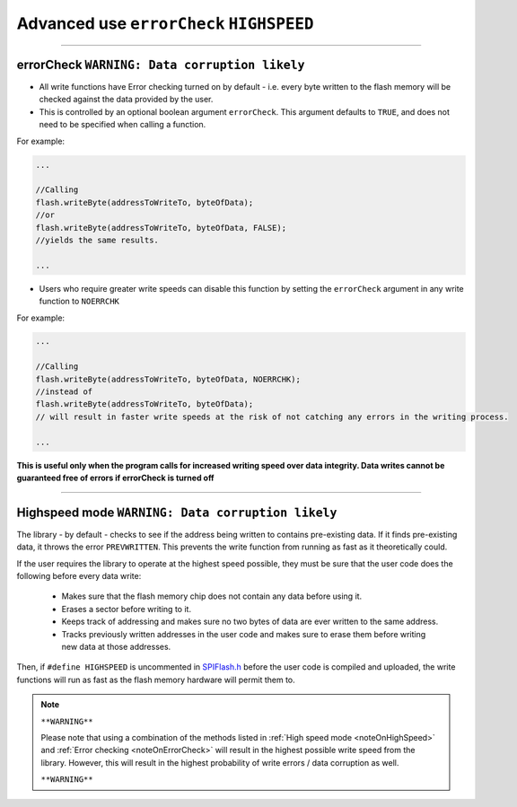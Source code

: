 .. _writeAdvanced:

.. default-domain:: cpp
.. highlight:: cpp
  :linenothreshold: 4


.. _noteOnErrorCheck:

Advanced use ``errorCheck`` ``HIGHSPEED``
~~~~~~~~~~~~~~~~~~~~~~~~~~~~~~~~~~~~~~~~~~~~~~~~~~

-----------

errorCheck ``WARNING: Data corruption likely``
^^^^^^^^^^^^^^^^^^^^^^^^^^^^^^^^^^^^^^^^^^^^^^^

* All write functions have Error checking turned on by default - i.e. every byte written to the flash memory will be checked against the data provided by the user.
* This is controlled by an optional boolean argument ``errorCheck``. This argument defaults to ``TRUE``, and does not need to be specified when calling a function.


For example:

.. code-block:: cpp

  ...

  //Calling
  flash.writeByte(addressToWriteTo, byteOfData);
  //or
  flash.writeByte(addressToWriteTo, byteOfData, FALSE);
  //yields the same results.

  ...

* Users who require greater write speeds can disable this function by setting the ``errorCheck`` argument in any write function to ``NOERRCHK``

For example:

.. code-block:: cpp

  ...

  //Calling
  flash.writeByte(addressToWriteTo, byteOfData, NOERRCHK);
  //instead of
  flash.writeByte(addressToWriteTo, byteOfData);
  // will result in faster write speeds at the risk of not catching any errors in the writing process.

  ...

**This is useful only when the program calls for increased writing speed over data integrity. Data writes cannot be guaranteed free of errors if errorCheck is turned off**

-----------

.. _noteOnHighSpeed:

Highspeed mode ``WARNING: Data corruption likely``
^^^^^^^^^^^^^^^^^^^^^^^^^^^^^^^^^^^^^^^^^^^^^^^^^^^

The library - by default - checks to see if the address being written to contains pre-existing data. If it finds pre-existing data, it throws the error ``PREVWRITTEN``. This prevents the write function from running as fast as it theoretically could.

If the user requires the library to operate at the highest speed possible, they must be sure that the user code does the following before every data write:

  * Makes sure that the flash memory chip does not contain any data before using it.

  * Erases a sector before writing to it.

  * Keeps track of addressing and makes sure no two bytes of data are ever written to the same address.

  * Tracks previously written addresses in the user code and makes sure to erase them before writing new data at those addresses.

Then, if ``#define HIGHSPEED`` is uncommented in `SPIFlash.h <https://github.com/Marzogh/SPIFlash/blob/762a8802f94e8f55713e56ce073aedd8a10bfe8d/src/SPIFlash.h#L45>`_ before the user code is compiled and uploaded, the write functions will run as fast as the flash memory hardware will permit them to.

.. note::
  ``**WARNING**``

  Please note that using a combination of the methods listed in :ref:`High speed mode <noteOnHighSpeed>` and :ref:`Error checking <noteOnErrorCheck>` will result in the highest possible write speed from the library. However, this will result in the highest probability of write errors / data corruption as well.

  ``**WARNING**``
